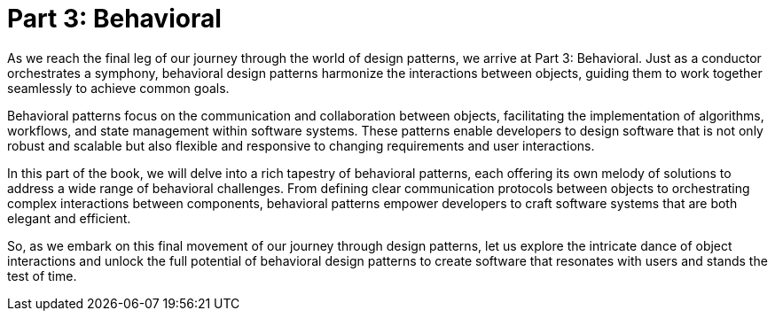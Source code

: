 
= Part 3: Behavioral

As we reach the final leg of our journey through the world of design patterns, we arrive at Part 3: Behavioral. Just as a conductor orchestrates a symphony, behavioral design patterns harmonize the interactions between objects, guiding them to work together seamlessly to achieve common goals.

Behavioral patterns focus on the communication and collaboration between objects, facilitating the implementation of algorithms, workflows, and state management within software systems. These patterns enable developers to design software that is not only robust and scalable but also flexible and responsive to changing requirements and user interactions.

In this part of the book, we will delve into a rich tapestry of behavioral patterns, each offering its own melody of solutions to address a wide range of behavioral challenges. From defining clear communication protocols between objects to orchestrating complex interactions between components, behavioral patterns empower developers to craft software systems that are both elegant and efficient.

So, as we embark on this final movement of our journey through design patterns, let us explore the intricate dance of object interactions and unlock the full potential of behavioral design patterns to create software that resonates with users and stands the test of time.
